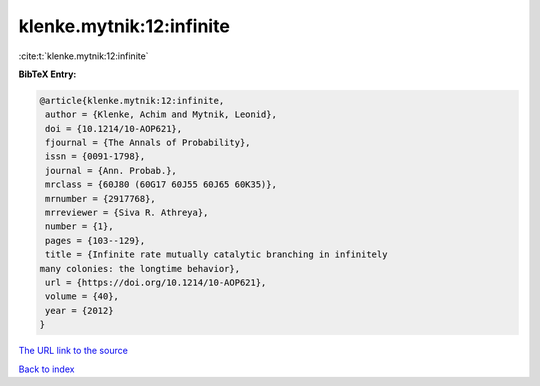 klenke.mytnik:12:infinite
=========================

:cite:t:`klenke.mytnik:12:infinite`

**BibTeX Entry:**

.. code-block:: bibtex

   @article{klenke.mytnik:12:infinite,
    author = {Klenke, Achim and Mytnik, Leonid},
    doi = {10.1214/10-AOP621},
    fjournal = {The Annals of Probability},
    issn = {0091-1798},
    journal = {Ann. Probab.},
    mrclass = {60J80 (60G17 60J55 60J65 60K35)},
    mrnumber = {2917768},
    mrreviewer = {Siva R. Athreya},
    number = {1},
    pages = {103--129},
    title = {Infinite rate mutually catalytic branching in infinitely
   many colonies: the longtime behavior},
    url = {https://doi.org/10.1214/10-AOP621},
    volume = {40},
    year = {2012}
   }

`The URL link to the source <ttps://doi.org/10.1214/10-AOP621}>`__


`Back to index <../By-Cite-Keys.html>`__
